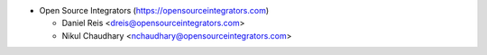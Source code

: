 * Open Source Integrators (https://opensourceintegrators.com)

  * Daniel Reis <dreis@opensourceintegrators.com>
  * Nikul Chaudhary <nchaudhary@opensourceintegrators.com>

